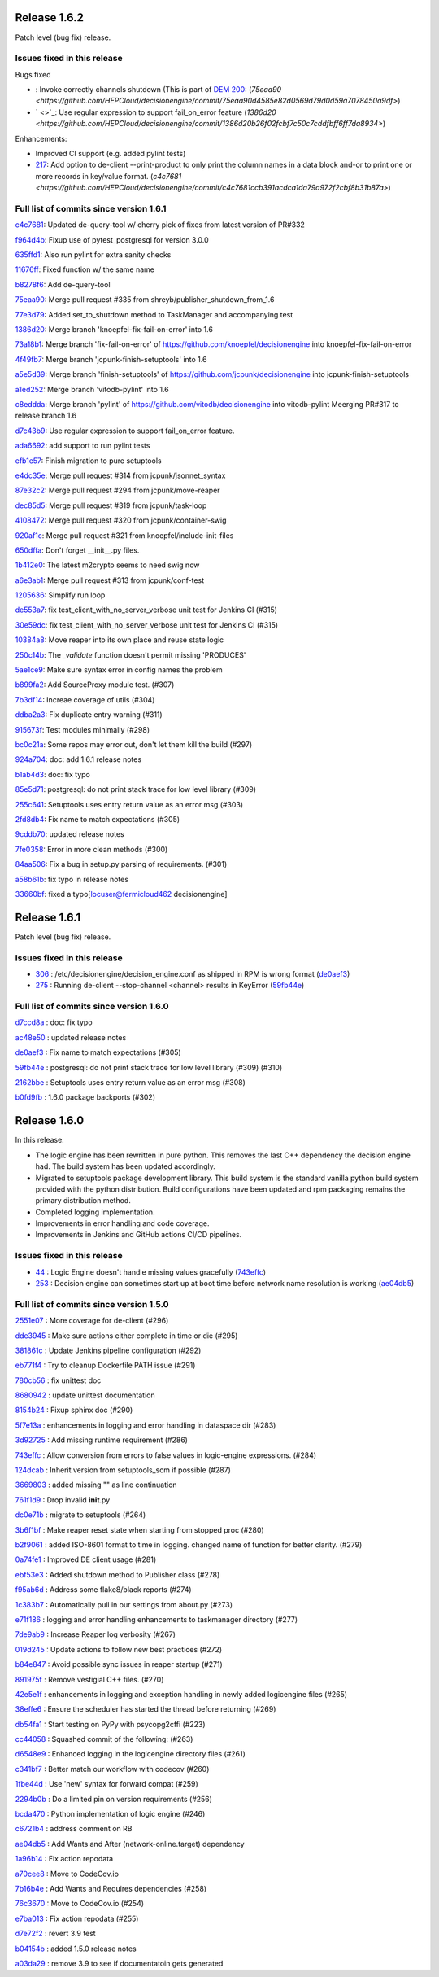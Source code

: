 Release 1.6.2
-------------

Patch level (bug fix) release.

Issues fixed in this release
~~~~~~~~~~~~~~~~~~~~~~~~~~~

Bugs fixed

- : Invoke correctly channels shutdown (This is part of `DEM 200 <https://github.com/HEPCloud/decisionengine_modules/issues/200>`_: (`75eaa90 <https://github.com/HEPCloud/decisionengine/commit/75eaa90d4585e82d0569d79d0d59a7078450a9df>`)
- ` <>`_: Use regular expression to support fail_on_error feature (`1386d20 <https://github.com/HEPCloud/decisionengine/commit/1386d20b26f02fcbf7c50c7cddfbff6ff7da8934>`)

Enhancements:

- Improved CI support (e.g. added pylint tests)
- `217 <https://github.com/HEPCloud/decisionengine/issues/217>`_: Add option to de-client --print-product to only print the column names in a data block and-or to print one or more records in key/value format. (`c4c7681 <https://github.com/HEPCloud/decisionengine/commit/c4c7681ccb391acdca1da79a972f2cbf8b31b87a>`)



Full list of commits since version 1.6.1
~~~~~~~~~~~~~~~~~~~~~~~~~~~~~~~~~~~~~~~

`c4c7681 <https://github.com/HEPCloud/decisionengine/commit/c4c7681ccb391acdca1da79a972f2cbf8b31b87a>`_:   Updated de-query-tool w/ cherry pick of fixes from latest version of PR#332

`f964d4b <https://github.com/HEPCloud/decisionengine/commit/f964d4bda01cfd16396c0a6afaa3baab3fb9cb8c>`_:   Fixup use of pytest_postgresql for version 3.0.0

`635ffd1 <https://github.com/HEPCloud/decisionengine/commit/635ffd1b08203a7b38d81858470f2b46f0e915cf>`_:   Also run pylint for extra sanity checks

`11676ff <https://github.com/HEPCloud/decisionengine/commit/11676ff1c0ddc76f9b7eb99fabdcd71cc974b405>`_:   Fixed function w/ the same name

`b8278f6 <https://github.com/HEPCloud/decisionengine/commit/b8278f6fdabdecc7c4ad79834dd7e1c41975cd60>`_:   Add de-query-tool

`75eaa90 <https://github.com/HEPCloud/decisionengine/commit/75eaa90d4585e82d0569d79d0d59a7078450a9df>`_:   Merge pull request #335 from shreyb/publisher_shutdown_from_1.6

`77e3d79 <https://github.com/HEPCloud/decisionengine/commit/77e3d79d4a9418dd5cde9ffc694e7271b1e11e9f>`_:   Added set_to_shutdown method to TaskManager and accompanying test

`1386d20 <https://github.com/HEPCloud/decisionengine/commit/1386d20b26f02fcbf7c50c7cddfbff6ff7da8934>`_:   Merge branch 'knoepfel-fix-fail-on-error' into 1.6

`73a18b1 <https://github.com/HEPCloud/decisionengine/commit/73a18b1332f461840932f660ef71842e05d775e3>`_:   Merge branch 'fix-fail-on-error' of https://github.com/knoepfel/decisionengine into knoepfel-fix-fail-on-error

`4f49fb7 <https://github.com/HEPCloud/decisionengine/commit/4f49fb7b6604b181487c990fcf8236e929bde86b>`_:   Merge branch 'jcpunk-finish-setuptools' into 1.6

`a5e5d39 <https://github.com/HEPCloud/decisionengine/commit/a5e5d39d5f54042c196e79a228f87f3ffdc5da0b>`_:   Merge branch 'finish-setuptools' of https://github.com/jcpunk/decisionengine into jcpunk-finish-setuptools

`a1ed252 <https://github.com/HEPCloud/decisionengine/commit/a1ed252dec3ca9aa0c0852bdbc9ec3526f9f3959>`_:   Merge branch 'vitodb-pylint' into 1.6

`c8eddda <https://github.com/HEPCloud/decisionengine/commit/c8edddafa05aa18b7ec931b79c5701ba8904543e>`_:   Merge branch 'pylint' of https://github.com/vitodb/decisionengine into vitodb-pylint Meerging PR#317 to release branch 1.6

`d7c43b9 <https://github.com/HEPCloud/decisionengine/commit/d7c43b961dbc4f092fdd39a73277be5d73dc9c2c>`_:   Use regular expression to support fail_on_error feature.

`ada6692 <https://github.com/HEPCloud/decisionengine/commit/ada6692533280d4171804ae2cc26f5337d721f0f>`_:   add support to run pylint tests

`efb1e57 <https://github.com/HEPCloud/decisionengine/commit/efb1e57bfdb7c03420440d34ad679eb5da618bc4>`_:   Finish migration to pure setuptools

`e4dc35e <https://github.com/HEPCloud/decisionengine/commit/e4dc35e36f75b14c71e0626afc7e1376adbac3df>`_:   Merge pull request #314 from jcpunk/jsonnet_syntax

`87e32c2 <https://github.com/HEPCloud/decisionengine/commit/87e32c228376bbe5a3cf513ac2890b2a8b7b793b>`_:   Merge pull request #294 from jcpunk/move-reaper

`dec85d5 <https://github.com/HEPCloud/decisionengine/commit/dec85d5ebb7cf9b8fb19c73ac5a68e9855503dba>`_:   Merge pull request #319 from jcpunk/task-loop

`4108472 <https://github.com/HEPCloud/decisionengine/commit/4108472afc04def8c35f7aaa569fd76568cf162f>`_:   Merge pull request #320 from jcpunk/container-swig

`920af1c <https://github.com/HEPCloud/decisionengine/commit/920af1c985f84896d92a1f5fe28ee8072d654247>`_:   Merge pull request #321 from knoepfel/include-init-files

`650dffa <https://github.com/HEPCloud/decisionengine/commit/650dffa70ea4bcca0022adb79823d53d81849d70>`_:   Don't forget __init__.py files.

`1b412e0 <https://github.com/HEPCloud/decisionengine/commit/1b412e03067216451d0552f434277d6069300ae3>`_:   The latest m2crypto seems to need swig now

`a6e3ab1 <https://github.com/HEPCloud/decisionengine/commit/a6e3ab1c283e5ec596cde771db9fd3fc6d97125d>`_:   Merge pull request #313 from jcpunk/conf-test

`1205636 <https://github.com/HEPCloud/decisionengine/commit/1205636a69763ef71d1baa273c92d0dbc51e46db>`_:   Simplify run loop

`de553a7 <https://github.com/HEPCloud/decisionengine/commit/de553a7e1f199f553db452b2a5d9ab9e21796286>`_:   fix test_client_with_no_server_verbose unit test for Jenkins CI (#315)

`30e59dc <https://github.com/HEPCloud/decisionengine/commit/30e59dc967285d13221dfee7b807f446f9fbfac2>`_:   fix test_client_with_no_server_verbose unit test for Jenkins CI (#315)

`10384a8 <https://github.com/HEPCloud/decisionengine/commit/10384a8cf3167bbadc0bfea08291c9eeb20cb01c>`_:   Move reaper into its own place and reuse state logic

`250c14b <https://github.com/HEPCloud/decisionengine/commit/250c14b151ba273417c09306556e591e9981d768>`_:   The `_validate` function doesn't permit missing 'PRODUCES'

`5ae1ce9 <https://github.com/HEPCloud/decisionengine/commit/5ae1ce9fc748a146777dd8f5bd63a96a7bc09fac>`_:   Make sure syntax error in config names the problem

`b899fa2 <https://github.com/HEPCloud/decisionengine/commit/b899fa237d20f949f1adf147fa7d6da55381b4b2>`_:   Add SourceProxy module test. (#307)

`7b3df14 <https://github.com/HEPCloud/decisionengine/commit/7b3df14c7a26c9d3ba2b0e56ac4598ed8d3c4d80>`_:   Increae coverage of utils (#304)

`ddba2a3 <https://github.com/HEPCloud/decisionengine/commit/ddba2a312884208b80682c7ecf3162234cf434e7>`_:   Fix duplicate entry warning (#311)

`915673f <https://github.com/HEPCloud/decisionengine/commit/915673fac5b37ccce0804fb2c2df969a92726f6b>`_:   Test modules minimally (#298)

`bc0c21a <https://github.com/HEPCloud/decisionengine/commit/bc0c21a924e097bfda51769228c787f69ae474e6>`_:   Some repos may error out, don't let them kill the build (#297)

`924a704 <https://github.com/HEPCloud/decisionengine/commit/924a7047a31d2fe69de04f5c97ef89eefc600fa3>`_:   doc: add 1.6.1 release notes

`b1ab4d3 <https://github.com/HEPCloud/decisionengine/commit/b1ab4d31d3b935929b39c553dd71135732bb9922>`_:   doc: fix typo

`85e5d71 <https://github.com/HEPCloud/decisionengine/commit/85e5d71454c018c84e30a81edd256f24c23e9fd9>`_:   postgresql: do not print stack trace for low level library (#309)

`255c641 <https://github.com/HEPCloud/decisionengine/commit/255c641505fce253ac3c854cbda3287e15e0524b>`_:   Setuptools uses entry return value as an error msg (#303)

`2fd8db4 <https://github.com/HEPCloud/decisionengine/commit/2fd8db454e1329b72eac292df9176c2a4c820261>`_:   Fix name to match expectations (#305)

`9cddb70 <https://github.com/HEPCloud/decisionengine/commit/9cddb70a5a6d74553868b8940139db00d59f2429>`_:   updated release notes

`7fe0358 <https://github.com/HEPCloud/decisionengine/commit/7fe0358eedae19e2bb0d33a5fa6a908a17424e28>`_:   Error in more clean methods (#300)

`84aa506 <https://github.com/HEPCloud/decisionengine/commit/84aa506cfa8d3838a30039eb7d47b62f64d23db9>`_:   Fix a bug in setup.py parsing of requirements. (#301)

`a58b61b <https://github.com/HEPCloud/decisionengine/commit/a58b61bb421e41404532e9182ab3f28da8a77837>`_:   fix typo in release notes

`33660bf <https://github.com/HEPCloud/decisionengine/commit/33660bf3a3d3740611d8fb469ba7025a6cd552cf>`_:   fixed a typo[locuser@fermicloud462 decisionengine]


Release 1.6.1
-------------

Patch level (bug fix) release.

Issues fixed in this release
~~~~~~~~~~~~~~~~~~~~~~~~~~~~

- `306 <https://github.com/HEPCloud/decisionengine/issues/306>`_ : /etc/decisionengine/decision_engine.conf as shipped in RPM is wrong format (`de0aef3 <https://github.com/HEPCloud/decisionengine/commit/de0aef35e73de120f4e869091a630a14f4c11be1>`_)
- `275 <https://github.com/HEPCloud/decisionengine/issues/275>`_ : Running de-client --stop-channel <channel> results in KeyError (`59fb44e <https://github.com/HEPCloud/decisionengine/commit/59fb44e793d8a66d079e63079c5a4b8032446df0>`_)

Full list of commits since version 1.6.0
~~~~~~~~~~~~~~~~~~~~~~~~~~~~~~~~~~~~~~~~

`d7ccd8a <https://github.com/HEPCloud/decisionengine/commit/d7ccd8a723bc537bf2378526a722f53baed2702f>`_
:   doc: fix typo

`ac48e50 <https://github.com/HEPCloud/decisionengine/commit/ac48e50ca1d6a286cc8327cb49d896be9c1e9303>`_
:   updated release notes

`de0aef3 <https://github.com/HEPCloud/decisionengine/commit/de0aef35e73de120f4e869091a630a14f4c11be1>`_
:   Fix name to match expectations (#305)

`59fb44e <https://github.com/HEPCloud/decisionengine/commit/59fb44e793d8a66d079e63079c5a4b8032446df0>`_
:   postgresql: do not print stack trace for low level library (#309) (#310)

`2162bbe <https://github.com/HEPCloud/decisionengine/commit/2162bbe356fad51263224f1ce0bcfa8fb2ac6f24>`_
:   Setuptools uses entry return value as an error msg (#308)

`b0fd9fb <https://github.com/HEPCloud/decisionengine/commit/b0fd9fbc1533d4ef4736c77e52ac42e104ea1ece>`_
:   1.6.0 package backports (#302)


Release 1.6.0
-------------

In this release:

* The logic engine has been rewritten in pure python. This removes the last C++ dependency the decision engine had. The build system has been updated accordingly.
* Migrated to setuptools package development library. This build system is the standard vanilla python build system provided with the python distribution. Build configurations have been updated and rpm packaging remains the primary distribution method.
* Completed logging implementation.
* Improvements in error handling and code coverage.
* Improvements in Jenkins and GitHub actions CI/CD pipelines.

Issues fixed in this release
~~~~~~~~~~~~~~~~~~~~~~~~~~~~

- `44 <https://github.com/HEPCloud/decisionengine/issues/44>`_ : Logic Engine doesn't handle missing values gracefully (`743effc <https://github.com/HEPCloud/decisionengine/commit/743effcb1cee09ea73c0f3f48166882d533dfcbb>`_)

- `253 <https://github.com/HEPCloud/decisionengine/issues/253>`_ : Decision engine can sometimes start up at boot time before network name resolution is working (`ae04db5 <https://github.com/HEPCloud/decisionengine/commit/ae04db544599c6777d63cb315ddac169e586809d>`_)


Full list of commits since version 1.5.0
~~~~~~~~~~~~~~~~~~~~~~~~~~~~~~~~~~~~~~~~

`2551e07 <https://github.com/HEPCloud/decisionengine/commit/2551e071a0a02c3683d26452e4d6f2964b783e09>`_
:   More coverage for de-client (#296)

`dde3945 <https://github.com/HEPCloud/decisionengine/commit/dde39450441fde230d1a231b63a1051e8b9ecebd>`_
:   Make sure actions either complete in time or die (#295)

`381861c <https://github.com/HEPCloud/decisionengine/commit/381861cb9e20adb9fadae0c24cee813839a5e432>`_
:   Update Jenkins pipeline configuration (#292)

`eb771f4 <https://github.com/HEPCloud/decisionengine/commit/eb771f43c3cda641297c8f4d41357038f070df9d>`_
:   Try to cleanup Dockerfile PATH issue (#291)

`780cb56 <https://github.com/HEPCloud/decisionengine/commit/780cb5688436802fdf2c52221e0a454358412e9b>`_
:   fix unittest doc

`8680942 <https://github.com/HEPCloud/decisionengine/commit/8680942a796d6c29fdc3b30c97cfcc892ab776d3>`_
:   update unittest documentation

`8154b24 <https://github.com/HEPCloud/decisionengine/commit/8154b2439ea7c68324e9720dc4663d5525febd15>`_
:   Fixup sphinx doc (#290)

`5f7e13a <https://github.com/HEPCloud/decisionengine/commit/5f7e13ae53b832c7fad67b994cf50333c56f0952>`_
:   enhancements in logging and error handling in dataspace dir (#283)

`3d92725 <https://github.com/HEPCloud/decisionengine/commit/3d92725049308dbff9767db49bb9e10f5342d29c>`_
:   Add missing runtime requirement (#286)

`743effc <https://github.com/HEPCloud/decisionengine/commit/743effcb1cee09ea73c0f3f48166882d533dfcbb>`_
:   Allow conversion from errors to false values in logic-engine expressions. (#284)

`124dcab <https://github.com/HEPCloud/decisionengine/commit/124dcab90b697b9b1d95ec0ac1a5bb8d455794f9>`_
:   Inherit version from setuptools_scm if possible (#287)

`3669803 <https://github.com/HEPCloud/decisionengine/commit/366980358d74c43e0e8fde93bab0d02ebbe658aa>`_
:   added missing "\" as line continuation

`761f1d9 <https://github.com/HEPCloud/decisionengine/commit/761f1d936b5a6cefcc2da81139bb64451303b160>`_
:   Drop invalid **init**.py

`dc0e71b <https://github.com/HEPCloud/decisionengine/commit/dc0e71b68aae6365219d349c61e30d71b9abf895>`_
:   migrate to setuptools (#264)

`3b6f1bf <https://github.com/HEPCloud/decisionengine/commit/3b6f1bf8e0851c4e03e223ea26ef334146ce7b3a>`_
:   Make reaper reset state when starting from stopped proc (#280)

`b2f9061 <https://github.com/HEPCloud/decisionengine/commit/b2f9061a6c7b853e4f47f675162532745a8926a6>`_
:   added ISO-8601 format to time in logging. changed name of function for better clarity. (#279)

`0a74fe1 <https://github.com/HEPCloud/decisionengine/commit/0a74fe1286bf7f1905f874aac8a73615418b2d8a>`_
:   Improved DE client usage (#281)

`ebf53e3 <https://github.com/HEPCloud/decisionengine/commit/ebf53e3efdffdf56b1e2029629cc74eca81614fb>`_
:   Added shutdown method to Publisher class (#278)

`f95ab6d <https://github.com/HEPCloud/decisionengine/commit/f95ab6da25aceca93215e460e0cd2db84468617c>`_
:   Address some flake8/black reports (#274)

`1c383b7 <https://github.com/HEPCloud/decisionengine/commit/1c383b7f09147d5086aeb6edc447f1a2ef95efb1>`_
:   Automatically pull in our settings from about.py (#273)

`e71f186 <https://github.com/HEPCloud/decisionengine/commit/e71f186e4a78c743778240af3661c6cff7c9c305>`_
:    logging and error handling enhancements to taskmanager directory (#277)

`7de9ab9 <https://github.com/HEPCloud/decisionengine/commit/7de9ab9ac6739762f80329f19607d3c007dc6e49>`_
:   Increase Reaper log verbosity (#267)

`019d245 <https://github.com/HEPCloud/decisionengine/commit/019d24574b0a4528cb903a861aee5da0a1b6d20a>`_
:   Update actions to follow new best practices (#272)

`b84e847 <https://github.com/HEPCloud/decisionengine/commit/b84e847685a622a91ab2a681698a5e343055ba99>`_
:   Avoid possible sync issues in reaper startup (#271)

`891975f <https://github.com/HEPCloud/decisionengine/commit/891975fd4785bfb72fe9ff47f6ef93356eddf0ec>`_
:   Remove vestigial C++ files. (#270)

`42e5e1f <https://github.com/HEPCloud/decisionengine/commit/42e5e1fc74fdf11cc3b80bdc1d98ac35f9d4de76>`_
:   enhancements in logging and exception handling in newly added logicengine files (#265)

`38effe6 <https://github.com/HEPCloud/decisionengine/commit/38effe62dfe891ddd7488dfc2b6708b3c07c8126>`_
:   Ensure the scheduler has started the thread before returning (#269)

`db54fa1 <https://github.com/HEPCloud/decisionengine/commit/db54fa1bd628b18c9e7880561fbf23672cf3b968>`_
:   Start testing on PyPy with psycopg2cffi (#223)

`cc44058 <https://github.com/HEPCloud/decisionengine/commit/cc44058d715e60dab1223b653a5414e7a8e4964d>`_
:   Squashed commit of the following: (#263)

`d6548e9 <https://github.com/HEPCloud/decisionengine/commit/d6548e9dfb566386ffa65c2f149f662989b19d36>`_
:   Enhanced logging in the logicengine directory files (#261)

`c341bf7 <https://github.com/HEPCloud/decisionengine/commit/c341bf7a3d62462fa0778c30e2cf3aa2fd5ecf02>`_
:   Better match our workflow with codecov (#260)

`1fbe44d <https://github.com/HEPCloud/decisionengine/commit/1fbe44d8fa4adda988a1492a5bff161dd45589d0>`_
:   Use 'new' syntax for forward compat (#259)

`2294b0b <https://github.com/HEPCloud/decisionengine/commit/2294b0bd049f7a99d10a6ce72a22c36fa6d26673>`_
:   Do a limited pin on version requirements (#256)

`bcda470 <https://github.com/HEPCloud/decisionengine/commit/bcda4704d5c7cd79a50e97a4651c4e19e4f1e802>`_
:   Python implementation of logic engine (#246)

`c6721b4 <https://github.com/HEPCloud/decisionengine/commit/c6721b46c7b4b37a409d6422cbf90d91751a5e9a>`_
:   address comment on RB

`ae04db5 <https://github.com/HEPCloud/decisionengine/commit/ae04db544599c6777d63cb315ddac169e586809d>`_
:   Add Wants and After (network-online.target) dependency

`1a96b14 <https://github.com/HEPCloud/decisionengine/commit/1a96b14b21f910e6d335080af635eb46dd623833>`_
:   Fix action repodata

`a70cee8 <https://github.com/HEPCloud/decisionengine/commit/a70cee82c0e837e5ce931b37a5a1d74cbba346b5>`_
:   Move to CodeCov.io

`7b16b4e <https://github.com/HEPCloud/decisionengine/commit/7b16b4e6efc1b4ed3913972c30ede47719d26706>`_
:   Add Wants and Requires dependencies (#258)

`76c3670 <https://github.com/HEPCloud/decisionengine/commit/76c367045f8c0bfae99108790232ac5c25ef8ae1>`_
:   Move to CodeCov.io (#254)

`e7ba013 <https://github.com/HEPCloud/decisionengine/commit/e7ba0130a710d7c79512afb7fabb414bca54a6e9>`_
:   Fix action repodata (#255)

`d7e72f2 <https://github.com/HEPCloud/decisionengine/commit/d7e72f2642235d965d0267622015120a0e30ff3f>`_
:   revert 3.9 test

`b04154b <https://github.com/HEPCloud/decisionengine/commit/b04154b0c960dde3241739b9c33b36dd969460f8>`_
:   added 1.5.0 release notes

`a03da29 <https://github.com/HEPCloud/decisionengine/commit/a03da29ee1373c7ec3697781875b9a7d283594ac>`_
:   remove 3.9 to see if documentatoin gets generated
